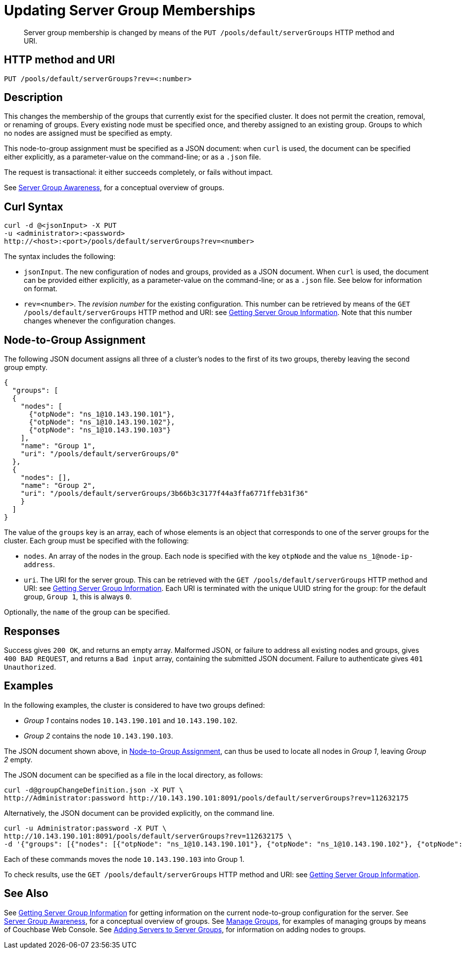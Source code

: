 = Updating Server Group Memberships
:page-topic-type: reference

[abstract]
Server group membership is changed by means of the `PUT /pools/default/serverGroups` HTTP method and URI.

[#http-method-and-uri]
== HTTP method and URI

----
PUT /pools/default/serverGroups?rev=<:number>
----

[#description]
== Description

This changes the membership of the groups that currently exist for the specified cluster.
It does not permit the creation, removal, or renaming of groups.
Every existing node must be specified once, and thereby assigned to an existing group.
Groups to which no nodes are assigned must be specified as empty.

This node-to-group assignment must be specified as a JSON document: when `curl` is used, the document can be specified either explicitly, as a parameter-value on the command-line; or as a `.json` file.

The request is transactional: it either succeeds completely, or fails without impact.

See xref:learn:clusters-and-availability/groups.adoc[Server Group Awareness], for a conceptual overview of groups.

[#curl-syntax]
== Curl Syntax

----
curl -d @<jsonInput> -X PUT
-u <administrator>:<password>
http://<host>:<port>/pools/default/serverGroups?rev=<number>
----

The syntax includes the following:

* `jsonInput`.
The new configuration of nodes and groups, provided as a JSON document.
When `curl` is used, the document can be provided either explicitly, as a parameter-value on the command-line; or as a `.json` file.
See below for information on format.

* `rev=<number>`.
The _revision number_ for the existing configuration.
This number can be retrieved by means of the `GET /pools/default/serverGroups` HTTP method and URI: see xref:rest-api:rest-servergroup-get.adoc[Getting Server Group Information].
Note that this number changes whenever the configuration changes.

[#configuration-statement]
== Node-to-Group Assignment

The following JSON document assigns all three of a cluster's nodes to the first of its two groups, thereby leaving the second group empty.

----
{
  "groups": [
  {
    "nodes": [
      {"otpNode": "ns_1@10.143.190.101"},
      {"otpNode": "ns_1@10.143.190.102"},
      {"otpNode": "ns_1@10.143.190.103"}
    ],
    "name": "Group 1",
    "uri": "/pools/default/serverGroups/0"
  },
  {
    "nodes": [],
    "name": "Group 2",
    "uri": "/pools/default/serverGroups/3b66b3c3177f44a3ffa6771ffeb31f36"
    }
  ]
}
----

The value of the `groups` key is an array, each of whose elements is an object that corresponds to one of the server groups for the cluster.
Each group must be specified with the following:

* `nodes`.
An array of the nodes in the group.
Each node is specified with the key `otpNode` and the value `ns_1@node-ip-address`.

* `uri`.
The URI for the server group.
This can be retrieved with the `GET /pools/default/serverGroups` HTTP method and URI: see xref:rest-api:rest-servergroup-get.adoc[Getting Server Group Information].
Each URI is terminated with the unique UUID string for the group: for the default group, `Group 1`, this is always `0`.

Optionally, the `name` of the group can be specified.

[#responses]
== Responses
Success gives `200 OK`, and returns an empty array.
Malformed JSON, or failure to address all existing nodes and groups, gives `400 BAD REQUEST`, and returns a `Bad input` array, containing the submitted JSON document.
Failure to authenticate gives `401 Unauthorized`.

[#examples]
== Examples

In the following examples, the cluster is considered to have two groups defined:

* _Group 1_ contains nodes `10.143.190.101` and `10.143.190.102`.

* _Group 2_ contains the node `10.143.190.103`.

The JSON document shown above, in xref:rest-api:rest-servergroup-put-membership.adoc#configuration-statement[Node-to-Group Assignment], can thus be used to locate all nodes in _Group 1_, leaving _Group 2_ empty.

The JSON document can be specified as a file in the local directory, as follows:

----
curl -d@groupChangeDefinition.json -X PUT \
http://Administrator:password http://10.143.190.101:8091/pools/default/serverGroups?rev=112632175
----

Alternatively, the JSON document can be provided explicitly, on the command line.

----
curl -u Administrator:password -X PUT \
http://10.143.190.101:8091/pools/default/serverGroups?rev=112632175 \
-d '{"groups": [{"nodes": [{"otpNode": "ns_1@10.143.190.101"}, {"otpNode": "ns_1@10.143.190.102"}, {"otpNode": "ns_1@10.143.190.103"}], "name": "Group 1", "uri": "/pools/default/serverGroups/0"}, {"nodes": [], "name": "Group 2", "uri": "/pools/default/serverGroups/3b66b3c3177f44a3ffa6771ffeb31f36"}] }'
----

Each of these commands moves the node `10.143.190.103` into Group 1.

To check results, use the `GET /pools/default/serverGroups` HTTP method and URI: see xref:rest-api:rest-servergroup-get.adoc[Getting Server Group Information].

[#see-also]
== See Also

See xref:rest-api:rest-servergroup-get.adoc[Getting Server Group Information] for getting information on the current node-to-group configuration for the server.
See xref:learn:clusters-and-availability/groups.adoc[Server Group Awareness], for a conceptual overview of groups.
See xref:manage:manage-groups/manage-groups.adoc[Manage Groups], for examples of managing groups by means of Couchbase Web Console.
See xref:rest-api:rest-servergroup-post-add.adoc[Adding Servers to Server Groups], for information on adding nodes to groups.
